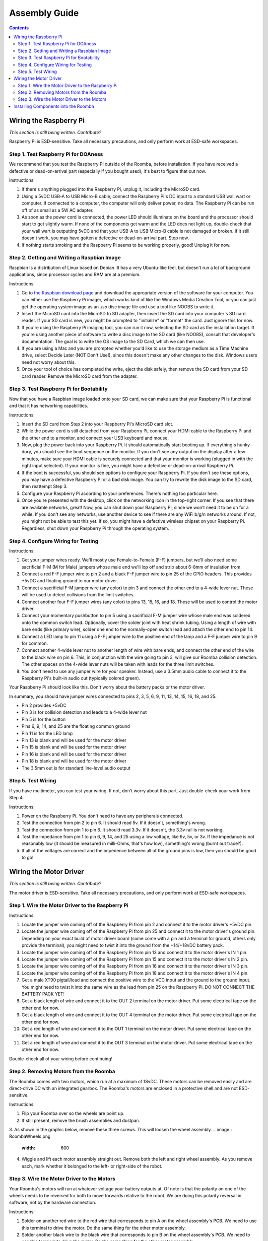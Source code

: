 Assembly Guide
==============

.. contents:: :depth: 2

Wiring the Raspberry Pi
-----------------------

*This section is still being written. Contribute?*

Raspberry Pi is ESD-sensitive. Take all necessary precautions, and only perform work at ESD-safe workspaces.

Step 1. Test Raspberry Pi for DOAness
^^^^^^^^^^^^^^^^^^^^^^^^^^^^^^^^^^^^^

We recommend that you test the Raspberry Pi outside of the Roomba, before installation. If you have received a defective or dead-on-arrival part (especially if you bought used), it's best to figure that out now.

Instructions:

1. If there's anything plugged into the Raspberry Pi, unplug it, including the MicroSD card.
2. Using a 5vDC USB-A to USB Micro-B cable, connect the Raspberry Pi's DC input to a standard USB wall wart or computer. If connected to a computer, the computer will only deliver power, no data. The Raspberry Pi can be run off of as small as a 5W AC adapter.
3. As soon as the power cord is connected, the power LED should illuminate on the board and the processor should start to get slightly warm. If none of the components get warm and the LED does not light up, double-check that your wall wart is outputting 5vDC and that your USB-A to USB Micro-B cable is not damaged or broken. If it still doesn't work, you may have gotten a defective or dead-on-arrival part. Stop now.
4. If nothing starts smoking and the Raspberry Pi seems to be working properly, good! Unplug it for now.

Step 2. Getting and Writing a Raspbian Image
^^^^^^^^^^^^^^^^^^^^^^^^^^^^^^^^^^^^^^^^^^^^

Raspbian is a distribution of Linux based on Debian. It has a very Ubuntu-like feel, but doesn't run a lot of background applications, since processor cycles and RAM are at a premium.

Instructions:

1. Go to `the Raspbian download page <https://www.raspberrypi.org/software/>`_ and download the appropriate version of the software for your computer. You can either use the Raspberry Pi imager, which works kind of like the Windows Media Creation Tool, or you can just get the operating system image as an `.iso` disc image file and use a tool like NOOBS to write it.
2. Insert the MicroSD card into the MicroSD to SD adapter, then insert the SD card into your computer's SD card reader. If your SD card is new, you might be prompted to "initialize" or "format" the card. Just ignore this for now.
3. If you're using the Raspberry Pi imaging tool, you can run it now, selecting the SD card as the installation target. If you're using another piece of software to write a disc image to the SD card (like NOOBS), consult that developer's documentation. The goal is to write the OS image to the SD Card, which we can then use.
4. If you are using a Mac and you are prompted whether you'd like to use the storage medium as a Time Machine drive, select Decide Later (NOT Don't Use!), since this doesn't make any other changes to the disk. Windows users need not worry about this.
5. Once your tool of choice has completed the write, eject the disk safely, then remove the SD card from your SD card reader. Remove the MicroSD card from the adapter.

Step 3. Test Raspberry Pi for Bootability
^^^^^^^^^^^^^^^^^^^^^^^^^^^^^^^^^^^^^^^^^

Now that you have a Raspbian image loaded onto your SD card, we can make sure that your Raspberry Pi is functional and that it has networking capabilities.

Instructions:

1. Insert the SD card from Step 2 into your Raspberry Pi's MicroSD card slot.
2. While the power cord is still detached from your Raspberry Pi, connect your HDMI cable to the Raspberry Pi and the other end to a monitor, and connect your USB keyboard and mouse.
3. Now, plug the power back into your Raspberry Pi. It should automatically start booting up. If everything's hunky-dory, you should see the boot sequence on the monitor. If you don't see any output on the display after a few minutes, make sure your HDMI cable is securely connected and that your monitor is working (plugged in with the right input selected). If your monitor is fine, you might have a defective or dead-on-arrival Raspberry Pi.
4. If the boot is successful, you should see options to configure your Raspberry Pi. If you don't see these options, you may have a defective Raspberry Pi or a bad disk image. You can try to rewrite the disk image to the SD card, then reattempt Step 3.
5. Configure your Raspberry Pi according to your preferences. There's nothing too particular here.
6. Once you're presented with the desktop, click on the networking icon in the top-right corner. If you see that there are available networks, great! Now, you can shut down your Raspberry Pi, since we won't need it to be on for a while. If you don't see any networks, use another device to see if there are any WiFi b/g/n networks around. If not, you might not be able to test this yet. If so, you might have a defective wireless chipset on your Raspberry Pi. Regardless, shut down your Raspberry Pi through the operating system.

Step 4. Configure Wiring for Testing
^^^^^^^^^^^^^^^^^^^^^^^^^^^^^^^^^^^^

Instructions:

1. Get your jumper wires ready. We'll mostly use Female-to-Female (F-F) jumpers, but we'll also need some sacrificial F-M (M for Male) jumpers whose male end we'll lop off and strip about 6-8mm of insulation from.
2. Connect a red F-F jumper wire to pin 2 and a black F-F jumper wire to pin 25 of the GPIO headers. This provides +5vDC and floating ground to our motor driver.
3. Connect a sacrificial F-M jumper wire (any color) to pin 3 and connect the other end to a 4-wide lever nut. These will be used to detect collisions from the limit switches.
4. Connect another four F-F jumper wires (any color) to pins 13, 15, 16, and 18. These will be used to control the motor driver.
5. Connect your momentary pushbutton to pin 5 using a sacrificial F-M jumper wire whose male end was soldered onto the common switch lead. Optionally, cover the solder joint with heat shrink tubing. Using a length of wire with bare ends (like primary wire), solder one end to the normally-open switch lead and attach the other end to pin 14.
6. Connect a LED lamp to pin 11 using a F-F jumper wire to the positive end of the lamp and a F-F jumper wire to pin 9 for common.
7. Connect another 4-wide lever nut to another length of wire with bare ends, and connect the other end of the wire to the black wire on pin 6. This, in conjunction with the wire going to pin 3, will give our Roomba collision detection. The other spaces on the 4-wide lever nuts will be taken with leads for the three limit switches.
8. You don't need to use any jumper wire for your speaker. Instead, use a 3.5mm audio cable to connect it to the Raspberry Pi's built-in audio out (typically colored green).

Your Raspberry Pi should look like this. Don't worry about the battery packs or the motor driver.

.. image:: ElectricalDiagram.png
  :width: 600

In summary, you should have jumper wires connected to pins 2, 3, 5, 6, 9, 11, 13, 14, 15, 16, 18, and 25.

- Pin 2 provides +5vDC
- Pin 3 is for collision detection and leads to a 4-wide lever nut
- Pin 5 is for the button
- Pins 6, 9, 14, and 25 are the floating common ground
- Pin 11 is for the LED lamp
- Pin 13 is blank and will be used for the motor driver
- Pin 15 is blank and will be used for the motor driver
- Pin 16 is blank and will be used for the motor driver
- Pin 18 is blank and will be used for the motor driver
- The 3.5mm out is for standard line-level audio output

Step 5. Test Wiring
^^^^^^^^^^^^^^^^^^^

If you have multimeter, you can test your wiring. If not, don't worry about this part. Just double-check your work from Step 4.

Instructions:

1. Power on the Raspberry Pi. You don't need to have any peripherals connected.
2. Test the connection from pin 2 to pin 6. It should read 5v. If it doesn't, something's wrong.
3. Test the connection from pin 1 to pin 6. It should read 3.3v. If it doesn't, the 3.3v rail is not working.
4. Test the impedance from pin 1 to pin 6, 9, 14, and 25 using a low voltage, like 9v, 5v, or 3v. If the impedance is not reasonably low (it should be measured in milli-Ohms, that's how low), something's wrong (burnt out trace?).
5. If all of the voltages are correct and the impedence between all of the ground pins is low, then you should be good to go!

Wiring the Motor Driver
-----------------------

*This section is still being written. Contribute?*

The motor driver is ESD-sensitive. Take all necessary precautions, and only perform work at ESD-safe workspaces.

Step 1. Wire the Motor Driver to the Raspberry Pi
^^^^^^^^^^^^^^^^^^^^^^^^^^^^^^^^^^^^^^^^^^^^^^^^^

Instructions:

1. Locate the jumper wire coming off of the Raspberry Pi from pin 2 and connect it to the motor driver's +5vDC pin.
2. Locate the jumper wire coming off of the Raspberry Pi from pin 25 and connect it to the motor driver's ground pin. Depending on your exact build of motor driver board (some come with a pin and a terminal for ground, others only provide the terminal), you might need to twist it into the ground from the +14/+18vDC battery pack.
3. Locate the jumper wire coming off of the Raspberry Pi from pin 13 and connect it to the motor driver's IN 1 pin.
4. Locate the jumper wire coming off of the Raspberry Pi from pin 15 and connect it to the motor driver's IN 2 pin.
5. Locate the jumper wire coming off of the Raspberry Pi from pin 16 and connect it to the motor driver's IN 3 pin.
6. Locate the jumper wire coming off of the Raspberry Pi from pin 18 and connect it to the motor driver's IN 4 pin.
7. Get a male XT90 pigtail/lead and connect the positive wire to the VCC input and the ground to the ground input. You might need to twist it into the same wire as the lead from pin 25 on the Raspberry Pi. DO NOT CONNECT THE BATTERY PACK YET!
8. Get a black length of wire and connect it to the OUT 2 terminal on the motor driver. Put some electrical tape on the other end for now.
9. Get a black length of wire and connect it to the OUT 4 terminal on the motor driver. Put some electrical tape on the other end for now.
10. Get a red length of wire and connect it to the OUT 1 terminal on the motor driver. Put some electrical tape on the other end for now.
11. Get a red length of wire and connect it to the OUT 3 terminal on the motor driver. Put some electrical tape on the other end for now.

Double-check all of your wiring before continuing!

Step 2. Removing Motors from the Roomba
^^^^^^^^^^^^^^^^^^^^^^^^^^^^^^^^^^^^^^^

The Roomba comes with two motors, which run at a maximum of 18vDC. These motors can be removed easily and are direct-drive DC with an integrated gearbox. The Roomba's motors are enclosed in a protective shell and are not ESD-sensitive.

Instructions:

1. Flip your Roomba over so the wheels are point up.
2. If still present, remove the brush assemblies and dustpan.
3. As shown in the graphic below, remove these three screws. This will loosen the wheel assembly.
.. image:: RoombaWheels.png
  :width: 600
4. Wiggle and lift each motor assembly straight out. Remove both the left and right wheel assembly. As you remove each, mark whether it belonged to the left- or right-side of the robot.

Step 3. Wire the Motor Driver to the Motors
^^^^^^^^^^^^^^^^^^^^^^^^^^^^^^^^^^^^^^^^^^^

Your Roomba's motors will run at whatever voltage your battery outputs at. Of note is that the polarity on one of the wheels needs to be reversed for both to move forwards relative to the robot. We are doing this polarity reversal in software, not by the hardware connection.

Instructions:

1. Solder on another red wire to the red wire that corresponds to pin A on the wheel assembly's PCB. We need to use this terminal to drive the motor. Do the same thing for the other motor assembly.
2. Solder another black wire to the black wire that corresponds to pin B on the wheel assembly's PCB. We need to use this terminal to drive the motor. Do the same thing for the other motor assembly.
3. For your left motor, solder the other end of the red wire that you just attached to the motor to the OUT 1 wire from the motor driver.
4. For your left motor, solder the other end of the black wire that you just attached to the motor to the OUT 2 wire from the motor driver.
5. For your right motor, solder the other end of the red wire that you just attached to the motor to the OUT 3 wire from the motor driver.
6. For your right motor, solder the other end of the black wire that you just attached to the motor to the OUT 4 wire from the motor driver.
7. You can ignore the 5V, ENC, WD, and GND pins on the wheel PCB - these are connected to hall effect sensors that can detect if the robot has been picked up, but we don't use them here.

Installing Components into the Roomba
-------------------------------------

*This section is still being written. Contribute?*
